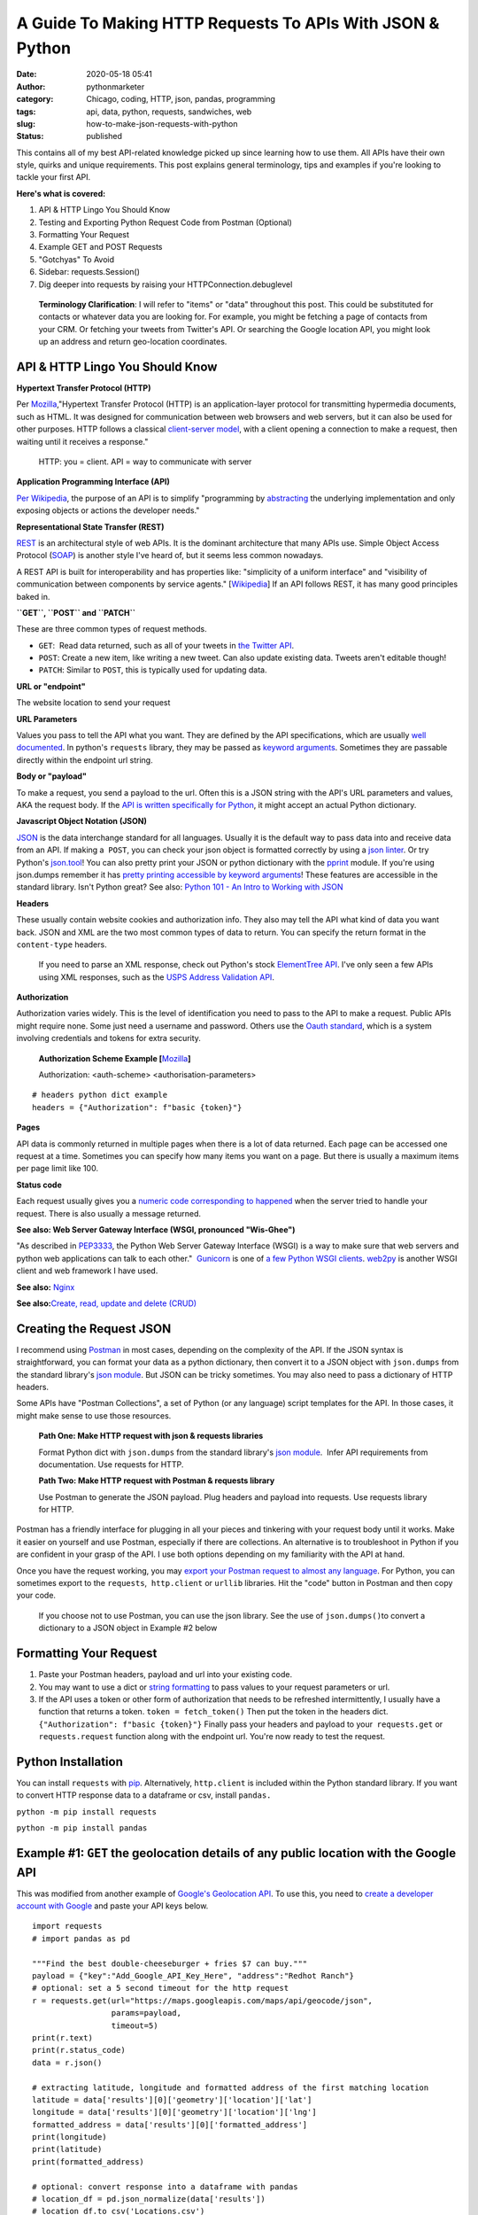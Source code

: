 A Guide To Making HTTP Requests To APIs With JSON & Python
##########################################################
:date: 2020-05-18 05:41
:author: pythonmarketer
:category: Chicago, coding, HTTP, json, pandas, programming
:tags: api, data, python, requests, sandwiches, web
:slug: how-to-make-json-requests-with-python
:status: published

This contains all of my best API-related knowledge picked up since learning how to use them. All APIs have their own style, quirks and unique requirements. This post explains general terminology, tips and examples if you're looking to tackle your first API.

**Here's what is covered:**

#. API & HTTP Lingo You Should Know
#. Testing and Exporting Python Request Code from Postman (Optional)
#. Formatting Your Request
#. Example GET and POST Requests
#. "Gotchyas" To Avoid
#. Sidebar: requests.Session()
#. Dig deeper into requests by raising your HTTPConnection.debuglevel

..

   **Terminology Clarification**: I will refer to "items" or "data" throughout this post. This could be substituted for contacts or whatever data you are looking for. For example, you might be fetching a page of contacts from your CRM. Or fetching your tweets from Twitter's API. Or searching the Google location API, you might look up an address and return geo-location coordinates.

API & HTTP Lingo You Should Know
--------------------------------

**Hypertext Transfer Protocol (HTTP)**

Per `Mozilla <https://developer.mozilla.org/en-US/docs/Web/HTTP>`__,"Hypertext Transfer Protocol (HTTP) is an application-layer protocol for transmitting hypermedia documents, such as HTML. It was designed for communication between web browsers and web servers, but it can also be used for other purposes. HTTP follows a classical `client-server model <https://en.wikipedia.org/wiki/Client%E2%80%93server_model>`__, with a client opening a connection to make a request, then waiting until it receives a response."

   HTTP: you = client. API = way to communicate with server

**Application Programming Interface (API)**

`Per Wikipedia <https://en.wikipedia.org/wiki/Application_programming_interface>`__, the purpose of an API is to simplify "programming by `abstracting <https://en.wikipedia.org/wiki/Abstraction_(software_engineering)>`__ the underlying implementation and only exposing objects or actions the developer needs."

**Representational State Transfer (REST)**

`REST <https://en.wikipedia.org/wiki/Representational_state_transfer>`__ is an architectural style of web APIs. It is the dominant architecture that many APIs use. Simple Object Access Protocol (`SOAP <https://smartbear.com/blog/test-and-monitor/soap-vs-rest-whats-the-difference/>`__) is another style I've heard of, but it seems less common nowadays.

A REST API is built for interoperability and has properties like: "simplicity of a uniform interface" and "visibility of communication between components by service agents." [`Wikipedia <https://en.wikipedia.org/wiki/Representational_state_transfer>`__] If an API follows REST, it has many good principles baked in.

**``GET``, ``POST`` and ``PATCH``**

These are three common types of request methods.

-  ``GET``:  Read data returned, such as all of your tweets in `the Twitter API <https://developer.twitter.com/en/docs>`__.
-  ``POST``: Create a new item, like writing a new tweet. Can also update existing data. Tweets aren't editable though!
-  ``PATCH``: Similar to ``POST``, this is typically used for updating data.

**URL or "endpoint"**

The website location to send your request

**URL Parameters**

Values you pass to tell the API what you want. They are defined by the API specifications, which are usually `well documented <https://developers.activecampaign.com/reference>`__. In python's ``requests`` library, they may be passed as `keyword arguments <https://treyhunner.com/2018/04/keyword-arguments-in-python/>`__. Sometimes they are passable directly within the endpoint url string.

**Body or "payload"**

To make a request, you send a payload to the url. Often this is a JSON string with the API's URL parameters and values, AKA the request body. If the `API is written specifically for Python <https://jira.readthedocs.io/>`__, it might accept an actual Python dictionary.

**Javascript Object Notation (JSON)**

`JSON <https://www.youtube.com/watch?v=KnAyziNnuI0>`__ is the data interchange standard for all languages. Usually it is the default way to pass data into and receive data from an API. If making a  ``POST``, you can check your json object is formatted correctly by using a `json linter <https://jslint.com/>`__. Or try Python's `json.tool <https://docs.python.org/3/library/json.html#module-json.tool>`__! You can also pretty print your JSON or python dictionary with the `pprint <https://docs.python.org/3/library/pprint.html>`__ module. If you're using json.dumps remember it has `pretty printing accessible by keyword arguments <https://docs.python.org/3/library/json.html>`__! These features are accessible in the standard library. Isn't Python great? See also: `Python 101 - An Intro to Working with JSON <https://www.blog.pythonlibrary.org/2020/09/15/python-101-an-intro-to-working-with-json/>`__

**Headers**

These usually contain website cookies and authorization info. They also may tell the API what kind of data you want back. JSON and XML are the two most common types of data to return. You can specify the return format in the ``content-type`` headers.

   If you need to parse an XML response, check out Python's stock `ElementTree API <https://docs.python.org/3.8/library/xml.etree.elementtree.html>`__. I've only seen a few APIs using XML responses, such as the `USPS Address Validation API <https://www.usps.com/business/web-tools-apis/>`__.

**Authorization**

Authorization varies widely. This is the level of identification you need to pass to the API to make a request. Public APIs might require none. Some just need a username and password. Others use the `Oauth standard <https://en.wikipedia.org/wiki/OAuth>`__, which is a system involving credentials and tokens for extra security. 

   **Authorization Scheme Example [**\ `Mozilla <https://developer.mozilla.org/en-US/docs/Web/HTTP/Headers/Authorization>`__\ **]**

   Authorization: <auth-scheme> <authorisation-parameters>

::

   # headers python dict example
   headers = {"Authorization": f"basic {token}"}

**Pages**

API data is commonly returned in multiple pages when there is a lot of data returned. Each page can be accessed one request at a time. Sometimes you can specify how many items you want on a page. But there is usually a maximum items per page limit like 100.

**Status code**

Each request usually gives you a `numeric code corresponding to happened <https://en.wikipedia.org/wiki/List_of_HTTP_status_codes>`__ when the server tried to handle your request. There is also usually a message returned.

**See also: Web Server Gateway Interface (WSGI, pronounced "Wis-Ghee")**

"As described in `PEP3333 <https://www.python.org/dev/peps/pep-3333/>`__, the Python Web Server Gateway Interface (WSGI) is a way to make sure that web servers and python web applications can talk to each other."  `Gunicorn <https://docs.gunicorn.org/en/latest/install.html>`__ is one of `a few Python WSGI clients <https://flask.palletsprojects.com/en/1.1.x/deploying/wsgi-standalone/#uwsgi>`__. `web2py <https://pythonmarketer.wordpress.com/2016/04/30/useful-links-for-web2py-beginners/>`__ is another WSGI client and web framework I have used.

**See also:** `Nginx <https://en.wikipedia.org/wiki/Nginx>`__

**See also:**\ `Create, read, update and delete (CRUD) <https://en.wikipedia.org/wiki/Create,_read,_update_and_delete>`__

Creating the Request JSON
-------------------------

I recommend using `Postman <https://www.postman.com/>`__ in most cases, depending on the complexity of the API. If the JSON syntax is straightforward, you can format your data as a python dictionary, then convert it to a JSON object with ``json.dumps`` from the standard library's `json module <https://docs.python.org/3/library/json.html#json.dumps>`__. But JSON can be tricky sometimes. You may also need to pass a dictionary of HTTP headers.

Some APIs have "Postman Collections", a set of Python (or any language) script templates for the API. In those cases, it might make sense to use those resources.

   **Path One: Make HTTP request with json & requests libraries**

   Format Python dict with ``json.dumps`` from the standard library's `json module <https://docs.python.org/3/library/json.html#json.loads>`__.  Infer API requirements from documentation. Use requests for HTTP.

   **Path Two: Make HTTP request with Postman & requests library**

   Use Postman to generate the JSON payload. Plug headers and payload into requests. Use requests library for HTTP.

Postman has a friendly interface for plugging in all your pieces and tinkering with your request body until it works. Make it easier on yourself and use Postman, especially if there are collections. An alternative is to troubleshoot in Python if you are confident in your grasp of the API. I use both options depending on my familiarity with the API at hand.

Once you have the request working, you may `export your Postman request to almost any language <https://learning.postman.com/docs/postman/sending-api-requests/generate-code-snippets/>`__. For Python, you can sometimes export to the ``requests``,  ``http.client`` or ``urllib`` libraries. Hit the "code" button in Postman and then copy your code.

   If you choose not to use Postman, you can use the json library. See the use of ``json.dumps()``\ to convert a dictionary to a JSON object in Example #2 below

Formatting Your Request
-----------------------

#. Paste your Postman headers, payload and url into your existing code.
#. You may want to use a dict or `string formatting <https://www.blog.pythonlibrary.org/2020/04/07/python-101-working-with-strings/>`__ to pass values to your request parameters or url.
#. If the API uses a token or other form of authorization that needs to be refreshed intermittently, I usually have a function that returns a token. ``token = fetch_token()`` Then put the token in the headers dict.  ``{"Authorization": f"basic {token}"}`` Finally pass your headers and payload to your  ``requests.get`` or ``requests.request`` function along with the endpoint url. You're now ready to test the request.

Python Installation
-------------------

You can install ``requests`` with `pip <https://pythonmarketer.wordpress.com/2018/01/20/how-to-python-pip-install-new-libraries/>`__. Alternatively, ``http.client`` is included within the Python standard library. If you want to convert HTTP response data to a dataframe or csv, install ``pandas.``

``python -m pip install requests``

``python -m pip install pandas``

Example #1: ``GET`` the geolocation details of any public location with the Google API
--------------------------------------------------------------------------------------

This was modified from another example of `Google's Geolocation API <https://www.geeksforgeeks.org/get-post-requests-using-python/>`__. To use this, you need to `create a developer account with Google <https://developers.google.com/maps/documentation/geolocation/intro>`__ and paste your API keys below.

::

   import requests
   # import pandas as pd

   """Find the best double-cheeseburger + fries $7 can buy."""
   payload = {"key":"Add_Google_API_Key_Here", "address":"Redhot Ranch"}
   # optional: set a 5 second timeout for the http request
   r = requests.get(url="https://maps.googleapis.com/maps/api/geocode/json", 
                    params=payload,
                    timeout=5)
   print(r.text)
   print(r.status_code)
   data = r.json()

   # extracting latitude, longitude and formatted address of the first matching location
   latitude = data['results'][0]['geometry']['location']['lat']
   longitude = data['results'][0]['geometry']['location']['lng']
   formatted_address = data['results'][0]['formatted_address']
   print(longitude)
   print(latitude)
   print(formatted_address)

   # optional: convert response into a dataframe with pandas 
   # location_df = pd.json_normalize(data['results'])
   # location_df.to_csv('Locations.csv')

**Above you can see:**

-  ``requests`` makes it easy to see the server's text response also with ``response.text``
-  ``requests`` also makes JSON encoding easy with ``response.json()``
-  I like to use ``pd.json_normalize()`` to convert the response object to a dataframe.

Example #2: Encode a Python dictionary to json string and ``POST`` to a hypothetical API
----------------------------------------------------------------------------------------

#. Create a simple dictionary with request body data and pretty inspect it with pprint.
#. Convert it to encoded json string with ``json.dumps`` from the standard library's `json module <https://docs.python.org/3/library/json.html#json.loads>`__.
#. ``POST`` the encoded JSON to the endpoint url with requests.

::

   import pprint
   import json
   import requests

   def convert_dict_to_json_object():
       """Create request body with fictional contact details."""
       payload = {
           "first_name":"P",
           "last_name":"Sherman",
           "address":"42 Wallaby Way",
           "address_2":"",
           "city":"Sydney",
           "state":"NSW",
           "country":"AU",
           "zip":"2000"
           }
       pprint.pprint(payload)
       json_str = json.dumps(payload, ensure_ascii=True)
       # encode json str to utf-8
       return json_str.encode("utf-8")

   def create_new_contact(json_str):
       """
       This is a fictional API request. 
       Passing a json object to requests.
       Decoding server response with response.json(), 
       Returning a contact id by calling the data's keys.
       """
       headers = {
           "Authorization": f"Bearer {token}",
           "Content-Type": "application/json",
           "cache-control": "no-cache",
           "Postman-Token": f"{postman_token}"
           }
       r = requests.request(method="POST", 
                            url="https://SomeSoftwareAPI.com/contacts/", 
                            data=json_str, 
                            headers=headers)
       data = r.json()
       print(data.keys())
       contact_id = data['contact_id'] # call dict keys to get their values
       return contact_id

   json_str = convert_dict_to_json_object()
   contact_id = create_new_contact(json_str)

..

   **requests.request keyword argument alternatives for passing data**

   **params** – (optional) Dictionary, list of tuples or bytes to send in the query string for the ```Request`` <https://2.python-requests.org/en/master/api/#requests.Request>`__.

   **data** – (optional) Dictionary, list of tuples, bytes, or file-like object to send in the body of the ```Request`` <https://2.python-requests.org/en/master/api/#requests.Request>`__.

   **json** – (optional) A JSON serializable Python object to send in the body of the ```Request`` <https://2.python-requests.org/en/master/api/#requests.Request>`__.

   **[**\ `requests API documentation <https://2.python-requests.org/en/master/api/>`__\ **]**

**"Gotchyas" To Avoid**

-  `Status codes <https://en.wikipedia.org/wiki/List_of_HTTP_status_codes>`__ are your friend. They offer a hint at why your request is not working. If you see 200 or 201, that's a good sign. They're usually helpful, but sometimes they can be misleading.
-  Ensure you are defining the correct content-type. I had an experience where Postman defined two conflicting ``content-type`` headers and it `caused my request to fail <https://github.com/postmanlabs/postman-code-generators/issues/215>`__. The server's error message indicated the problem was in my JSON, so it took me a while to figure out the headers were the problem.
-  Sometimes it makes a difference if your url has ``http://`` vs. ``https://`` in it. Usually ``https://`` is preferred.\ ** **

**Sidebar:**\ `requests.Session() <https://requests.readthedocs.io/en/master/user/advanced/>`__

You might be able to improve performance by using a requests `"session" object <https://requests.readthedocs.io/en/master/user/advanced/>`__.

::

   """
   a session adds a "keep-alive" header to your HTTP connection.
   It can be used to store cookies across requests.
   """
   import requests
   s = requests.Session()
   for page in range(0, 2):
       url = f"https://SomeSoftwareAPI.com/contacts/{str(page)}"
       r = s.get(url)
       print(r.text)

**Dig deeper into requests by raising your HTTPConnection.debuglevel**

**HTTPResponse.debuglevel:** A debugging hook. If ```debuglevel`` <https://docs.python.org/3/library/http.client.html#http.client.HTTPResponse.debuglevel>`__ is greater than zero, messages will be printed to stdout as the response is read and parsed. **-**\ `http.client Python Docs <https://docs.python.org/3/library/http.client.html#http.client.HTTPResponse.debuglevel>`__

::

   from http.client import HTTPConnection
   import requests
   HTTPConnection.debuglevel = 1
   payload = {"key":"Add_Google_API_Key_Here", "address":"90 Miles"}
   url = "https://maps.googleapis.com/maps/api/geocode/json"
   r = requests.get(url=url, params=payload, timeout=5)
   print(r.text)

**Conclusion**

I remember APIs seemed mysterious and daunting before I had used them. But like all things, they can be conquered with knowledge, understanding and tenacity to keep trying until you figure it out. Good luck!

**Requests Documentation**

`requests.request() API documentation <https://requests.readthedocs.io/en/master/api/>`__

`requests.get() API documentation <https://2.python-requests.org/en/master/api/#requests.get>`__

`requests.post() API documentation <https://2.python-requests.org/en/master/api/#requests.post>`__

**Supplementary Reading**

`Google's HTTP Timing Explanation <https://developers.google.com/web/tools/chrome-devtools/network/reference#timing-explanation>`__

`List of Interesting "Unofficial" APIs <https://github.com/Rolstenhouse/unofficial-apis>`__

`Proxy servers <https://en.wikipedia.org/wiki/Proxy_server>`__

`Making 1 million requests with python-aiohttp <https://pawelmhm.github.io/asyncio/python/aiohttp/2016/04/22/asyncio-aiohttp.html>`__
